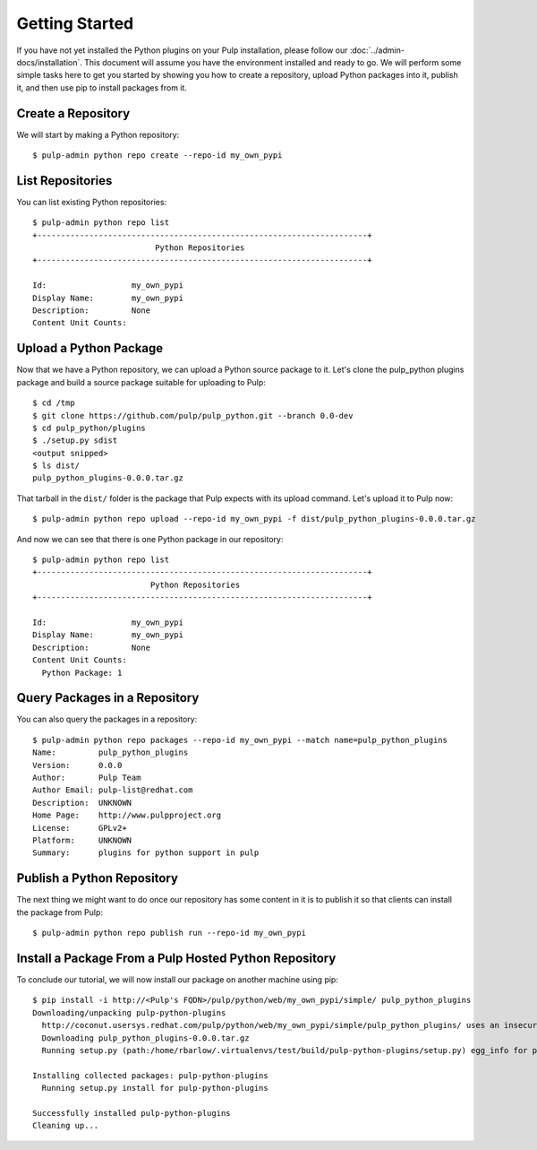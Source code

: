 Getting Started
===============

If you have not yet installed the Python plugins on your Pulp installation, please follow our
:doc:`../admin-docs/installation`. This document will assume you have the environment installed and
ready to go. We will perform some simple tasks here to get you started by showing you how to create
a repository, upload Python packages into it, publish it, and then use pip to install packages from
it.

Create a Repository
-------------------

We will start by making a Python repository::

   $ pulp-admin python repo create --repo-id my_own_pypi

List Repositories
-----------------

You can list existing Python repositories::

   $ pulp-admin python repo list
   +----------------------------------------------------------------------+
                             Python Repositories
   +----------------------------------------------------------------------+

   Id:                  my_own_pypi
   Display Name:        my_own_pypi
   Description:         None
   Content Unit Counts:

Upload a Python Package
-----------------------

Now that we have a Python repository, we can upload a Python source package to it. Let's clone the
pulp_python plugins package and build a source package suitable for uploading to Pulp::

   $ cd /tmp
   $ git clone https://github.com/pulp/pulp_python.git --branch 0.0-dev
   $ cd pulp_python/plugins
   $ ./setup.py sdist
   <output snipped>
   $ ls dist/
   pulp_python_plugins-0.0.0.tar.gz

That tarball in the ``dist/`` folder is the package that Pulp expects with its upload command. Let's
upload it to Pulp now::

   $ pulp-admin python repo upload --repo-id my_own_pypi -f dist/pulp_python_plugins-0.0.0.tar.gz

And now we can see that there is one Python package in our repository::

   $ pulp-admin python repo list
   +----------------------------------------------------------------------+
                            Python Repositories
   +----------------------------------------------------------------------+

   Id:                  my_own_pypi
   Display Name:        my_own_pypi
   Description:         None
   Content Unit Counts:
     Python Package: 1

Query Packages in a Repository
------------------------------

You can also query the packages in a repository::

   $ pulp-admin python repo packages --repo-id my_own_pypi --match name=pulp_python_plugins
   Name:         pulp_python_plugins
   Version:      0.0.0
   Author:       Pulp Team
   Author Email: pulp-list@redhat.com
   Description:  UNKNOWN
   Home Page:    http://www.pulpproject.org
   License:      GPLv2+
   Platform:     UNKNOWN
   Summary:      plugins for python support in pulp

Publish a Python Repository
---------------------------

The next thing we might want to do once our repository has some content in it is to publish it so
that clients can install the package from Pulp::

   $ pulp-admin python repo publish run --repo-id my_own_pypi

Install a Package From a Pulp Hosted Python Repository
------------------------------------------------------

To conclude our tutorial, we will now install our package on another machine using pip::

   $ pip install -i http://<Pulp's FQDN>/pulp/python/web/my_own_pypi/simple/ pulp_python_plugins
   Downloading/unpacking pulp-python-plugins
     http://coconut.usersys.redhat.com/pulp/python/web/my_own_pypi/simple/pulp_python_plugins/ uses an insecure transport scheme (http). Consider using https if coconut.usersys.redhat.com has it available
     Downloading pulp_python_plugins-0.0.0.tar.gz
     Running setup.py (path:/home/rbarlow/.virtualenvs/test/build/pulp-python-plugins/setup.py) egg_info for package pulp-python-plugins
       
   Installing collected packages: pulp-python-plugins
     Running setup.py install for pulp-python-plugins
       
   Successfully installed pulp-python-plugins
   Cleaning up...

